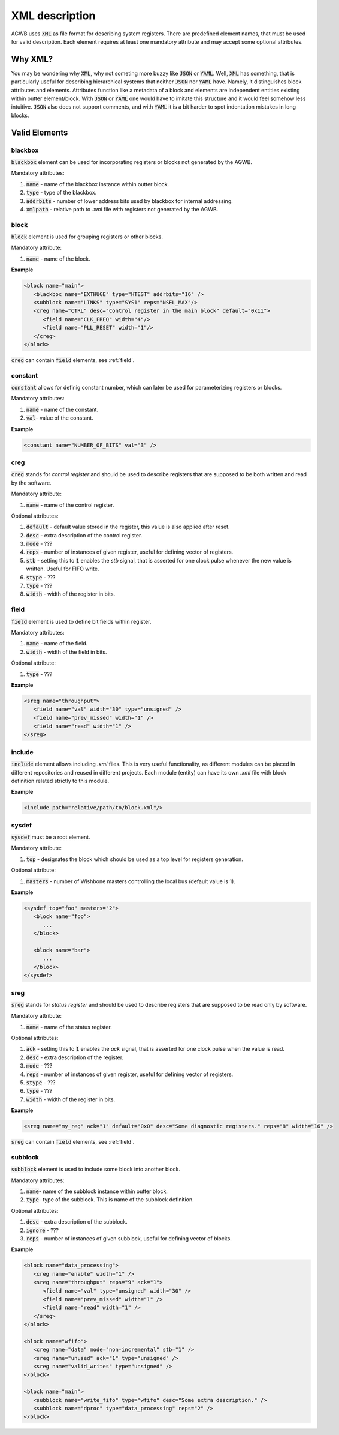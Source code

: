 XML description
---------------

AGWB uses :code:`XML` as file format for describing system registers.
There are predefined element names, that must be used for valid description.
Each element requires at least one mandatory attribute and may accept some optional attributes.

Why XML?
########

You may be wondering why :code:`XML`, why not someting more buzzy like :code:`JSON` or :code:`YAML`.
Well, :code:`XML` has something, that is particularly useful for describing hierarchical systems that neither :code:`JSON` nor :code:`YAML` have.
Namely, it distinguishes block attributes and elements.
Attributes function like a metadata of a block and elements are independent entities existing within outter element/block.
With :code:`JSON` or :code:`YAML` one would have to imitate this structure and it would feel somehow less intuitive.
:code:`JSON` also does not support comments, and with :code:`YAML` it is a bit harder to spot indentation mistakes in long blocks.

Valid Elements
##############

blackbox
~~~~~~~~
:code:`blackbox` element can be used for incorporating registers or blocks not generated by the AGWB.

Mandatory attributes:

#. :code:`name` - name of the blackbox instance within outter block.
#. :code:`type` - type of the blackbox.
#. :code:`addrbits` - number of lower address bits used by blackbox for internal addressing.
#. :code:`xmlpath` - relative path to *.xml* file with registers not generated by the AGWB.

block
~~~~~
:code:`block` element is used for grouping registers or other blocks.

Mandatory attribute:

#. :code:`name` - name of the block.

**Example**

.. code-block:: xml

   <block name="main">
      <blackbox name="EXTHUGE" type="HTEST" addrbits="16" />
      <subblock name="LINKS" type="SYS1" reps="NSEL_MAX"/>
      <creg name="CTRL" desc="Control register in the main block" default="0x11">
         <field name="CLK_FREQ" width="4"/>
         <field name="PLL_RESET" width="1"/>
      </creg>
   </block>

:code:`creg` can contain :code:`field` elements, see :ref:`field`.

constant
~~~~~~~~
:code:`constant` allows for definig constant number, which can later be used for parameterizing registers or blocks.

Mandatory attributes:

#. :code:`name` - name of the constant.
#. :code:`val`- value of the constant.

**Example**

.. code-block:: xml

   <constant name="NUMBER_OF_BITS" val="3" />

creg
~~~~
:code:`creg` stands for *control register* and should be used to describe registers that are supposed to be both written and read by the software.

Mandatory attribute:

#. :code:`name` - name of the control register.

Optional attributes:

#. :code:`default` - default value stored in the register, this value is also applied after reset.
#. :code:`desc` - extra description of the control register.
#. :code:`mode` - ???
#. :code:`reps` - number of instances of given register, useful for defining vector of registers.
#. :code:`stb` - setting this to :code:`1` enables the *stb* signal, that is asserted for one clock pulse whenever the new value is written. Useful for FIFO write.
#. :code:`stype` - ???
#. :code:`type` - ???
#. :code:`width` - width of the register in bits.

field
~~~~~
:code:`field` element is used to define bit fields within register.

Mandatory attributes:

#. :code:`name` - name of the field.
#. :code:`width` - width of the field in bits.

Optional attribute:

#. :code:`type` - ???

**Example**

.. code-block:: xml

   <sreg name="throughput">
      <field name="val" width="30" type="unsigned" />
      <field name="prev_missed" width="1" />
      <field name="read" width="1" />
   </sreg>

include
~~~~~~~
:code:`include` element allows including *.xml* files.
This is very useful functionality, as different modules can be placed in different repositories and reused in different projects.
Each module (entity) can have its own *.xml* file with block definition related strictly to this module.

**Example**

.. code-block:: xml

   <include path="relative/path/to/block.xml"/>


sysdef
~~~~~~
:code:`sysdef` must be a root element.

Mandatory attribute:

#. :code:`top` - designates the block which should be used as a top level for registers generation.

Optional attribute:

#. :code:`masters` - number of Wishbone masters controlling the local bus (default value is 1).

**Example**

.. code-block:: xml

   <sysdef top="foo" masters="2">
      <block name="foo">
         ...
      </block>

      <block name="bar">
         ...
      </block>
   </sysdef>

sreg
~~~~
:code:`sreg` stands for *status register* and should be used to describe registers that are supposed to be read only by software.


Mandatory attribute:

#. :code:`name` - name of the status register.

Optional attributes:

#. :code:`ack` - setting this to :code:`1` enables the *ack* signal, that is asserted for one clock pulse when the value is read.
#. :code:`desc` - extra description of the register.
#. :code:`mode` - ???
#. :code:`reps` - number of instances of given register, useful for defining vector of registers.
#. :code:`stype` - ???
#. :code:`type` - ???
#. :code:`width` - width of the register in bits.

**Example**

.. code-block:: xml

   <sreg name="my_reg" ack="1" default="0x0" desc="Some diagnostic registers." reps="8" width="16" />

:code:`sreg` can contain :code:`field` elements, see :ref:`field`.

subblock
~~~~~~~~
:code:`subblock` element is used to include some block into another block.

Mandatory attributes:

#. :code:`name`- name of the subblock instance within outter block.
#. :code:`type`- type of the subblock.
   This is name of the subblock definition.

Optional attributes:

#. :code:`desc` - extra description of the subblock.
#. :code:`ignore` - ???
#. :code:`reps` - number of instances of given subblock, useful for defining vector of blocks.

**Example**

.. code-block:: xml

   <block name="data_processing">
      <creg name="enable" width="1" />
      <sreg name="throughput" reps="9" ack="1">
         <field name="val" type="unsigned" width="30" />
         <field name="prev_missed" width="1" />
         <field name="read" width="1" />
      </sreg>
   </block>

   <block name="wfifo">
      <creg name="data" mode="non-incremental" stb="1" />
      <sreg name="unused" ack="1" type="unsigned" />
      <sreg name="valid_writes" type="unsigned" />
   </block>

   <block name="main">
      <subblock name="write_fifo" type="wfifo" desc="Some extra description." />
      <subblock name="dproc" type="data_processing" reps="2" />
   </block>

